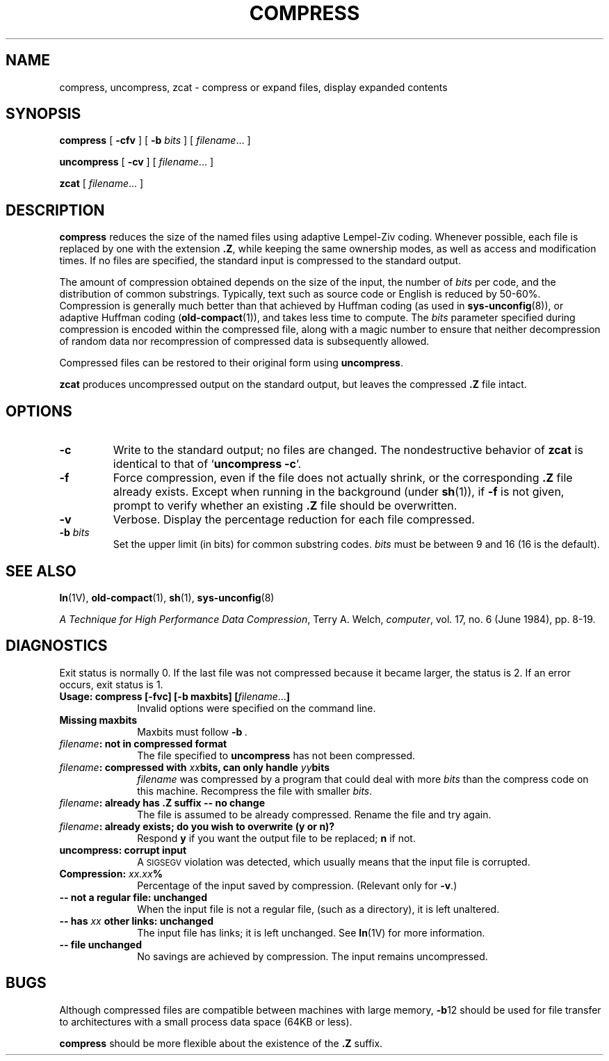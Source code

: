 .\" @(#)compress.1 1.1 92/07/30 SMI; from UCB 6.5 5/11/86
.TH COMPRESS 1 "9 September 1987"
.SH NAME
compress, uncompress, zcat \- compress or expand files, display expanded contents
.SH SYNOPSIS
.B compress
.RB [ " \-cfv " ]
[
.B \-b
.I bits
] 
[
.IR filename \&.\|.\|.
]
.LP
.B uncompress
.RB [ " \-cv " ]
[
.IR filename \&.\|.\|.
]
.LP
.B zcat
[
.IR filename .\|.\|.
]
.SH DESCRIPTION
.IX  compress  ""  "\fLcompress\fP \(em compress files"
.IX  uncompress  ""  "\fLuncompress\fP \(em uncompress files"
.IX  zcat  ""  "\fLzcat\fP \(em extract compressed files"
.IX  files  "compress command"  files  "\fLcompress\fP \(em compress files"
.IX  files  "uncompress command"  files "\fLuncompress\fP \(em uncompress files"
.IX  files  "zcat command"  files  "\fLzcat\fP \(em extract compress files"
.LP
.B compress
reduces the size of the named files using
adaptive Lempel-Ziv coding.
Whenever possible, each file is replaced by one with the extension
.BR "\&.\|Z" ,
while keeping the same ownership modes,  as well as access and
modification times.
If no files are specified, the standard input is compressed to the
standard output.
.LP
The amount of compression obtained depends on the size of the
input, the number of
.I bits
per code, and the distribution of common substrings.
Typically, text such as source code or English
is reduced by 50\-60%.
Compression is generally much better than that achieved by
Huffman coding (as used in
.BR sys-unconfig (8)),
or adaptive Huffman coding
.RB ( old-compact (1)),
and takes less time to compute.
The 
.I bits 
parameter specified during compression is encoded within
the compressed
file, along with a magic number to ensure that neither
decompression of 
random data nor recompression of compressed data is subsequently
allowed. 
.LP
Compressed files can be restored to their original form using
.BR uncompress .
.LP
.B zcat 
produces uncompressed output on the standard output, but leaves
the compressed 
.B \&.\|Z
file intact.
.SH OPTIONS
.TP
.B \-c
Write to the standard output; no files are changed.
The nondestructive behavior of
.B zcat
is identical to that of
.RB ` "uncompress \-c" '.
.TP
.B \-f
Force compression,
even if the file does not actually shrink,
or the corresponding
.B .\|Z
file already exists.
Except when running in the background (under
.BR sh (1)),
if
.B \-f
is not given,
prompt to verify whether an existing
.B .\|Z
file should be overwritten.
.TP
.B \-v
Verbose.
Display the percentage reduction for each file compressed.
.TP
.BI \-b " bits"
Set the upper limit (in bits) for common substring codes.
.I bits
must be between 9 and 16 (16 is the default).
.SH SEE ALSO
.BR ln (1V),
.BR old-compact (1),
.BR sh (1),
.BR sys-unconfig (8)
.LP
.IR "A Technique for High Performance Data Compression" ,
Terry A. Welch,
.IR "computer" ,
vol. 17, no. 6 (June 1984), pp. 8-19.
.SH DIAGNOSTICS
.LP
Exit status is normally 0.
If the last file was not compressed because it became
larger, the status
is 2.
If an error occurs, exit status is 1.
.TP 10
.BI "Usage: compress [\-fvc] [\-b maxbits] [" filename \fR.\|.\|.\fB]
Invalid options were specified on the command line.
.TP
.B Missing maxbits
Maxbits must follow
.BR \-b \ .
.TP
.IB filename ": not in compressed format"
The file specified to
.B uncompress
has not been compressed.
.br
.ne 3
.TP
.IB filename ": compressed with " xx "bits, can only handle " yy bits
.I filename
was compressed by a program that could deal with
more
.I bits
than the compress code on this machine.
Recompress the file with smaller
.IR bits .
.br
.ne 5
.TP
.IB filename ": already has .\|Z suffix -- no change"
The file is assumed to be already compressed.
Rename the file and try again.
.\".TP
.\".IR filename ": filename too long to tack on .\|Z"
.\"The file cannot be compressed because its name is longer than
.\"12 characters.
.\"Rename and try again.
.\"This message does not occur on BSD systems.
.TP
.IB filename ": already exists; do you wish to overwrite (y or n)?"
Respond
.B y
if you want the output file to be replaced;
.B n
if not.
.TP
.B uncompress: corrupt input
A
.SM SIGSEGV
violation was detected, which usually means that the input
file is corrupted.
.TP
.BI Compression: "  xx.xx" %
Percentage of the input saved by compression.
(Relevant only for
.BR \-v \.)
.TP
.B \-\|\- not a regular file: unchanged
When the input file is not a regular file, (such as a
directory), it is left unaltered.
.TP
.BI "\-\|\- has " xx " other links: unchanged"
The input file has links; it is left unchanged.  See
.BR ln (1V)
for more information.
.TP
.B \-\|\- file unchanged
No savings are achieved by compression.
The input remains uncompressed.
.SH "BUGS"
Although compressed files are compatible between
machines with large memory,
.BR \-b 12
should be used for file transfer to architectures with 
a small process data space (64KB or less).
.LP
.B compress
should be more flexible about the existence of the
.B .\|Z
suffix.
